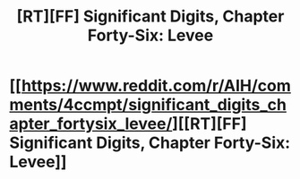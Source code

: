 #+TITLE: [RT][FF] Significant Digits, Chapter Forty-Six: Levee

* [[https://www.reddit.com/r/AIH/comments/4ccmpt/significant_digits_chapter_fortysix_levee/][[RT][FF] Significant Digits, Chapter Forty-Six: Levee]]
:PROPERTIES:
:Author: mrphaethon
:Score: 15
:DateUnix: 1459205879.0
:DateShort: 2016-Mar-29
:END:
